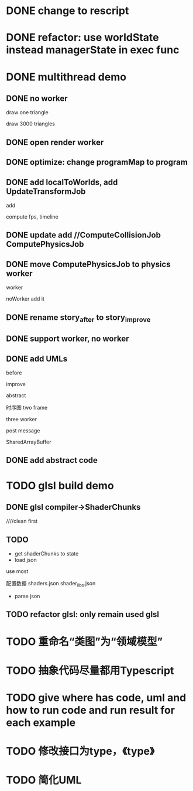 * DONE change to rescript

# * TODO use english comment instead of chinese comment

* DONE refactor: use worldState instead managerState in exec func

* DONE multithread demo


** DONE no worker

draw one triangle

draw 3000 triangles



** DONE open render worker


** DONE optimize: change programMap to program

# ** TODO move build model matrix to update->BuildModelMatrixJob
# ** TODO update add DoSomeHeaveComputeJob
** DONE add localToWorlds, add UpdateTransformJob

add


compute fps, timeline



** DONE update add //ComputeCollisionJob ComputePhysicsJob


** DONE move ComputePhysicsJob to physics worker


worker


noWorker add it


# ** TODO open more workers by pipeline + json



# ** TODO shared DO by SharedArrayBuffer

** DONE rename story_after to story_improve

** DONE support worker, no worker


** DONE add UMLs

before

improve

abstract



# 类图

时序图
two frame

three worker

post message

SharedArrayBuffer


** DONE add abstract code


* TODO glsl build demo

** DONE glsl compiler->ShaderChunks

# change to rescript

# add as gulp task

# pass run test


////clean first



** TODO 

- get shaderChunks to state
- load json
use most

配置数据
    shaders.json
    shader_libs.json

- parse json



** TODO refactor glsl: only remain used glsl


* TODO 重命名“类图”为“领域模型”

* TODO 抽象代码尽量都用Typescript

* TODO give where has code, uml and how to run code and run result for each example


* TODO 修改接口为type，《type》


* TODO 简化UML